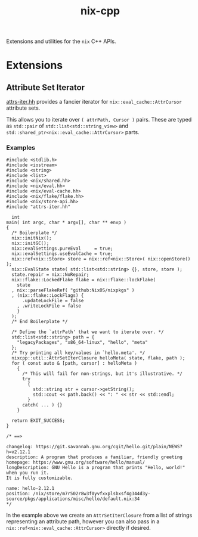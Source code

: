 #+TITLE: nix-cpp

Extensions and utilities for the =nix= C++ APIs.

* Extensions

** Attribute Set Iterator

[[./include/attrs-iter.hh][attrs-iter.hh]] provides a fancier iterator for
=nix::eval_cache::AttrCursor= attribute sets.

This allows you to iterate over =( attrPath, Cursor )= pairs.
These are typed as =std::pair= of =std::list<std::string_view>= and
=std::shared_ptr<nix::eval_cache::AttrCursor>= parts.


*** Examples

#+BEGIN_SRC c++
#include <stdlib.h>
#include <iostream>
#include <string>
#include <list>
#include <nix/shared.hh>
#include <nix/eval.hh>
#include <nix/eval-cache.hh>
#include <nix/flake/flake.hh>
#include <nix/store-api.hh>
#include "attrs-iter.hh"

  int
main( int argc, char * argv[], char ** envp )
{
  /* Boilerplate */
  nix::initNix();
  nix::initGC();
  nix::evalSettings.pureEval     = true;
  nix::evalSettings.useEvalCache = true;
  nix::ref<nix::Store> store = nix::ref<nix::Store>( nix::openStore() );
  nix::EvalState state( std::list<std::string> {}, store, store );
  state.repair = nix::NoRepair;
  nix::flake::LockedFlake flake = nix::flake::lockFlake(
    state
  , nix::parseFlakeRef( "github:NixOS/nixpkgs" )
  , (nix::flake::LockFlags) {
      .updateLockFile = false
    , .writeLockFile = false
    }
  );
  /* End Boilerplate */

  /* Define the `attrPath' that we want to iterate over. */
  std::list<std::string> path = {
    "legacyPackages", "x86_64-linux", "hello", "meta"
  };
  /* Try printing all key/values in `hello.meta'. */
  nixcpp::util::AttrSetIterClosure helloMeta( state, flake, path );
  for ( const auto & [path, cursor] : helloMeta )
    {
      /* This will fail for non-strings, but it's illustrative. */
      try
        {
          std::string str = cursor->getString();
          std::cout << path.back() << ": " << str << std::endl;
        }
      catch( ... ) {}
    }

  return EXIT_SUCCESS;
}

/* ==>

changelog: https://git.savannah.gnu.org/cgit/hello.git/plain/NEWS?h=v2.12.1
description: A program that produces a familiar, friendly greeting
homepage: https://www.gnu.org/software/hello/manual/
longDescription: GNU Hello is a program that prints "Hello, world!" when you run it.
It is fully customizable.

name: hello-2.12.1
position: /nix/store/m7r502r8w3f0yvfxxplsbxsf4g344d3y-source/pkgs/applications/misc/hello/default.nix:34
*/
#+END_SRC

In the example above we create an =AttrSetIterClosure= from a list of
strings representing an attribute path, however you can also pass in a
=nix::ref<nix::eval_cache::AttrCursor>= directly if desired.
